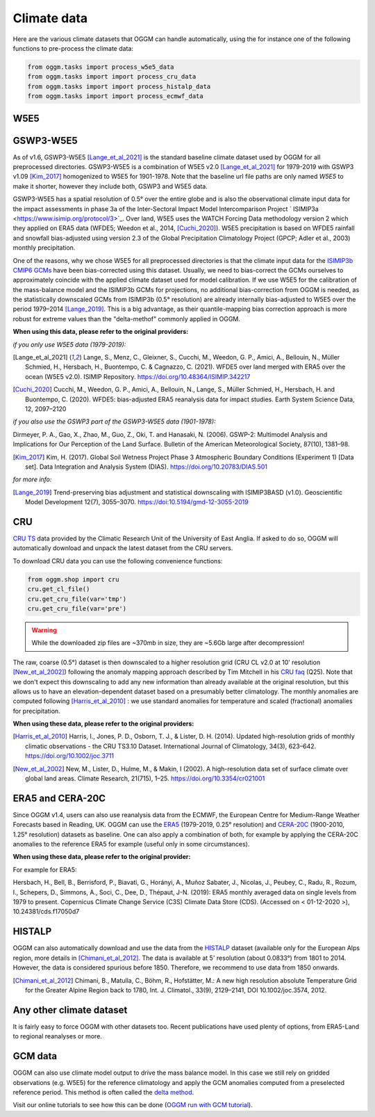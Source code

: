 Climate data
============

Here are the various climate datasets that OGGM can handle automatically, using the for instance
one of the following functions to pre-process the climate data:

.. code-block:: python

    from oggm.tasks import process_w5e5_data
    from oggm.tasks import import process_cru_data
    from oggm.tasks import import process_histalp_data
    from oggm.tasks import import process_ecmwf_data

.. _climate-w5e5:

W5E5
~~~~

GSWP3-W5E5
~~~~~~~~~~

As of v1.6, GSWP3-W5E5 [Lange_et_al_2021]_ is the standard baseline climate dataset used by OGGM
for all preprocessed directories. GSWP3-W5E5 is a combination of W5E5 v2.0 [Lange_et_al_2021]_ for
1979-2019 with GSWP3 v1.09 [Kim_2017]_ homogenized to W5E5 for 1901-1978. Note that the baseline
url file paths are only named `W5E5` to make it shorter, however they include both, GSWP3 and W5E5 data.

GSWP3-W5E5 has a spatial resolution of 0.5° over the entire globe and is also the observational
climate input data for the impact assessments in phase 3a of the Inter-Sectoral Impact Model
Intercomparison Project ` ISIMIP3a <https://www.isimip.org/protocol/3>`_. Over land, W5E5 uses
the WATCH Forcing Data methodology version 2 which they applied on ERA5 data
(WFDE5; Weedon et al., 2014, [Cuchi_2020]_). W5E5 precipitation is based on WFDE5 rainfall and
snowfall bias-adjusted using version 2.3 of the Global Precipitation Climatology Project
(GPCP; Adler et al., 2003) monthly precipitation.

One of the reasons, why we chose W5E5 for all preprocessed directories is that the climate input data for the
`ISIMIP3b CMIP6 GCMs <https://www.isimip.org/protocol/3>`_ have been bias-corrected using this dataset.
Usually, we need to bias-correct the GCMs ourselves to approximately coincide with the applied climate dataset
used for model calibration. If we use W5E5 for the calibration of the mass-balance model and the ISIMIP3b
GCMs for projections, no additional bias-correction from OGGM is needed, as the statistically downscaled GCMs
from ISIMIP3b (0.5° resolution) are already internally bias-adjusted to W5E5 over the period
1979–2014 [Lange_2019]_. This is a big advantage, as their quantile-mapping bias correction
approach is more robust for extreme values than the "delta-methof" commonly applied in OGGM.

**When using this data, please refer to the original providers:**

*if you only use W5E5 data (1979-2019):*

.. [Lange_et_al_2021] Lange, S., Menz, C., Gleixner, S., Cucchi, M., Weedon, G. P., Amici,
   A., Bellouin, N., Müller Schmied, H., Hersbach, H., Buontempo, C. & Cagnazzo, C. (2021).
   WFDE5 over land merged with ERA5 over the ocean (W5E5 v2.0). ISIMIP Repository.
   https://doi.org/10.48364/ISIMIP.342217

.. [Cuchi_2020] Cucchi, M., Weedon, G. P., Amici, A., Bellouin, N., Lange, S.,
   Müller Schmied, H., Hersbach, H. and Buontempo, C. (2020). WFDE5: bias-adjusted
   ERA5 reanalysis data for impact studies. Earth System Science Data, 12, 2097–2120

*if you also use the GSWP3 part of the GSWP3-W5E5 data (1901-1978):*

Dirmeyer, P. A., Gao, X., Zhao, M., Guo, Z., Oki, T. and Hanasaki, N. (2006). GSWP-2: Multimodel Analysis
and Implications for Our Perception of the Land Surface. Bulletin of the American Meteorological Society, 87(10), 1381–98.

.. [Kim_2017] Kim, H. (2017). Global Soil Wetness Project Phase 3 Atmospheric Boundary Conditions (Experiment 1)
   [Data set]. Data Integration and Analysis System (DIAS). https://doi.org/10.20783/DIAS.501

*for more info:*

.. [Lange_2019] Trend-preserving bias adjustment and statistical downscaling
   with ISIMIP3BASD (v1.0). Geoscientific Model Development 12(7), 3055–3070.
   https://doi:10.5194/gmd-12-3055-2019


CRU
~~~

`CRU TS`_
data provided by the Climatic Research Unit of the University of East Anglia.
If asked to do so, OGGM will automatically download and unpack the
latest dataset from the CRU servers.

.. _CRU TS: https://crudata.uea.ac.uk/cru/data/hrg/

To download CRU data you can use the
following convenience functions:

.. code-block:: python

    from oggm.shop import cru
    cru.get_cl_file()
    cru.get_cru_file(var='tmp')
    cru.get_cru_file(var='pre')

.. warning::

    While the downloaded zip files are ~370mb in size, they are ~5.6Gb large
    after decompression!

The raw, coarse (0.5°) dataset is then downscaled to a higher resolution grid
(CRU CL v2.0 at 10' resolution [New_et_al_2002]_) following the anomaly mapping approach
described by Tim Mitchell in his `CRU faq`_ (Q25). Note that we don't expect
this downscaling to add any new information than already available at the
original resolution, but this allows us to have an elevation-dependent dataset
based on a presumably better climatology. The monthly anomalies are computed
following [Harris_et_al_2010]_ : we use standard anomalies for temperature and
scaled (fractional) anomalies for precipitation.

.. _CRU faq: https://crudata.uea.ac.uk/~timm/grid/faq.html

**When using these data, please refer to the original providers:**

.. [Harris_et_al_2010] Harris, I., Jones, P. D., Osborn, T. J., & Lister,
   D. H. (2014). Updated high-resolution grids of monthly climatic observations
   - the CRU TS3.10 Dataset. International Journal of Climatology, 34(3),
   623–642. https://doi.org/10.1002/joc.3711

.. [New_et_al_2002] New, M., Lister, D., Hulme, M., & Makin, I (2002). A high-resolution
   data set of surface climate over global land areas. Climate Research, 21(715),
   1–25. https://doi.org/10.3354/cr021001

ERA5 and CERA-20C
~~~~~~~~~~~~~~~~~

Since OGGM v1.4, users can also use reanalysis data from the ECMWF, the
European Centre for Medium-Range Weather Forecasts based in Reading, UK.
OGGM can use the
`ERA5 <https://www.ecmwf.int/en/forecasts/datasets/reanalysis-datasets/era5>`_ (1979-2019, 0.25° resolution) and
`CERA-20C <https://www.ecmwf.int/en/forecasts/datasets/reanalysis-datasets/cera-20c>`_  (1900-2010, 1.25° resolution)
datasets as baseline. One can also apply a combination of both, for example
by applying the CERA-20C anomalies to the reference ERA5 for example
(useful only in some circumstances).

**When using these data, please refer to the original provider:**

For example for ERA5:

Hersbach, H., Bell, B., Berrisford, P., Biavati, G., Horányi, A.,
Muñoz Sabater, J., Nicolas, J., Peubey, C., Radu, R., Rozum, I.,
Schepers, D., Simmons, A., Soci, C., Dee, D., Thépaut, J-N. (2019):
ERA5 monthly averaged data on single levels from 1979 to present.
Copernicus Climate Change Service (C3S) Climate Data Store (CDS).
(Accessed on < 01-12-2020 >), 10.24381/cds.f17050d7

HISTALP
~~~~~~~

OGGM can also automatically download and use the data from the `HISTALP`_
dataset (available only for the European Alps region, more details in [Chimani_et_al_2012]_.
The data is available at 5' resolution (about 0.0833°) from 1801 to 2014.
However, the data is considered spurious before 1850. Therefore, we
recommend to use data from 1850 onwards.

.. _HISTALP: http://www.zamg.ac.at/histalp/

.. [Chimani_et_al_2012] Chimani, B., Matulla, C., Böhm, R., Hofstätter, M.:
   A new high resolution absolute Temperature Grid for the Greater Alpine Region
   back to 1780, Int. J. Climatol., 33(9), 2129–2141, DOI 10.1002/joc.3574, 2012.

.. ipython:: python
   :suppress:

    fpath = "_code/prepare_hef.py"
    with open(fpath) as f:
        code = compile(f.read(), fpath, 'exec')
        exec(code)

.. ipython:: python
   :okwarning:

    @savefig plot_temp_ts.png width=100%
    example_plot_temp_ts()

Any other climate dataset
~~~~~~~~~~~~~~~~~~~~~~~~~

It is fairly easy to force OGGM with other datasets too. Recent publications have used
plenty of options, from ERA5-Land to regional reanalyses or more.


GCM data
~~~~~~~~

OGGM can also use climate model output to drive the mass balance model. In
this case we still rely on gridded observations (e.g. W5E5) for the reference
climatology and apply the GCM anomalies computed from a preselected reference
period. This method is often called the
`delta method <http://www.ciesin.org/documents/Downscaling_CLEARED_000.pdf>`_.

Visit our online tutorials to see how this can be done
(`OGGM run with GCM tutorial <https://oggm.org/tutorials/master/notebooks/run_with_gcm.html>`_).